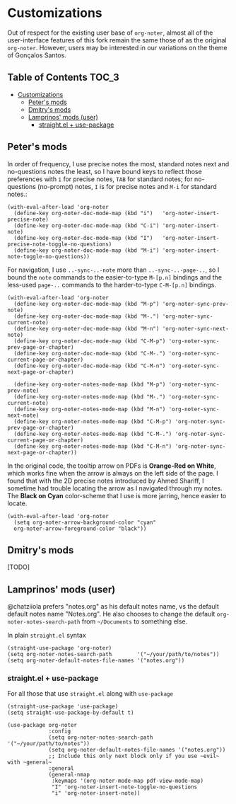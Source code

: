 * Customizations
  Out of respect for the existing user base of =org-noter=, almost all of the
  user-interface features of this fork remain the same those of as the original
  =org-noter=.  However, users may be interested in our variations on the theme
  of Gonçalos Santos.

** Table of Contents :TOC_3:
- [[#customizations][Customizations]]
  - [[#peters-mods][Peter's mods]]
  - [[#dmitrys-mods][Dmitry's mods]]
  - [[#lamprinos-mods-user][Lamprinos' mods (user)]]
    - [[#straightel--use-package][straight.el + use-package]]

** Peter's mods
   In order of frequency, I use precise notes the most, standard notes next and
   no-questions notes the least, so I have bound keys to reflect those
   preferences with =i= for precise notes, =TAB= for standard notes; for
   no-questions (no-prompt) notes, =I= is for precise notes and =M-i= for
   standard notes.:
   #+begin_src elisp
     (with-eval-after-load 'org-noter
       (define-key org-noter-doc-mode-map (kbd "i")   'org-noter-insert-precise-note)
       (define-key org-noter-doc-mode-map (kbd "C-i") 'org-noter-insert-note)
       (define-key org-noter-doc-mode-map (kbd "I")   'org-noter-insert-precise-note-toggle-no-questions)
       (define-key org-noter-doc-mode-map (kbd "M-i") 'org-noter-insert-note-toggle-no-questions))
   #+end_src

   For navigation, I use =..-sync-..-note= more than =..-sync-..-page-..=, so I
   bound the =note= commands to the easier-to-type =M-[p.n]= bindings and the
   less-used =page-..= commands to the harder-to-type =C-M-[p.n]= bindings.
   #+begin_src elisp
     (with-eval-after-load 'org-noter
       (define-key org-noter-doc-mode-map (kbd "M-p") 'org-noter-sync-prev-note)
       (define-key org-noter-doc-mode-map (kbd "M-.") 'org-noter-sync-current-note)
       (define-key org-noter-doc-mode-map (kbd "M-n") 'org-noter-sync-next-note)
       (define-key org-noter-doc-mode-map (kbd "C-M-p") 'org-noter-sync-prev-page-or-chapter)
       (define-key org-noter-doc-mode-map (kbd "C-M-.") 'org-noter-sync-current-page-or-chapter)
       (define-key org-noter-doc-mode-map (kbd "C-M-n") 'org-noter-sync-next-page-or-chapter)

       (define-key org-noter-notes-mode-map (kbd "M-p") 'org-noter-sync-prev-note)
       (define-key org-noter-notes-mode-map (kbd "M-.") 'org-noter-sync-current-note)
       (define-key org-noter-notes-mode-map (kbd "M-n") 'org-noter-sync-next-note)
       (define-key org-noter-notes-mode-map (kbd "C-M-p") 'org-noter-sync-prev-page-or-chapter)
       (define-key org-noter-notes-mode-map (kbd "C-M-.") 'org-noter-sync-current-page-or-chapter)
       (define-key org-noter-notes-mode-map (kbd "C-M-n") 'org-noter-sync-next-page-or-chapter))
   #+end_src

   In the original code, the tooltip arrow on PDFs is *Orange-Red on White*,
   which works fine when the arrow is always on the left side of the page.  I
   found that with the 2D precise notes introduced by Ahmed Shariff, I sometime
   had trouble locating the arrow as I navigated through my notes.  The *Black
   on Cyan* color-scheme that I use is more jarring, hence easier to locate.
   #+begin_src elisp
     (with-eval-after-load 'org-noter
       (setq org-noter-arrow-background-color "cyan"
       org-noter-arrow-foreground-color "black"))
   #+end_src

** Dmitry's mods

   [TODO]

** Lamprinos' mods (user)
   @chatziiola prefers "notes.org" as his default notes name, vs the default
   default notes name "Notes.org".  He also chooses to change the default
   ~org-noter-notes-search-path~ from ~~/Documents~ to something else.

In plain ~straight.el~ syntax
#+begin_src elisp
  (straight-use-package 'org-noter)
  (setq org-noter-notes-search-path        '("~/your/path/to/notes"))
  (setq org-noter-default-notes-file-names '("notes.org"))
#+end_src

*** straight.el + use-package
For all those that use ~straight.el~ along with ~use-package~
#+begin_src elisp
  (straight-use-package 'use-package)
  (setq straight-use-package-by-default t)

  (use-package org-noter
               :config
               (setq org-noter-notes-search-path        '("~/your/path/to/notes"))
               (setq org-noter-default-notes-file-names '("notes.org"))
               ;; Include this only next block only if you use ~evil~ with ~general~
               :general
               (general-nmap
                :keymaps '(org-noter-mode-map pdf-view-mode-map)
                "I" 'org-noter-insert-note-toggle-no-questions
                "i" 'org-noter-insert-note))
#+end_src
